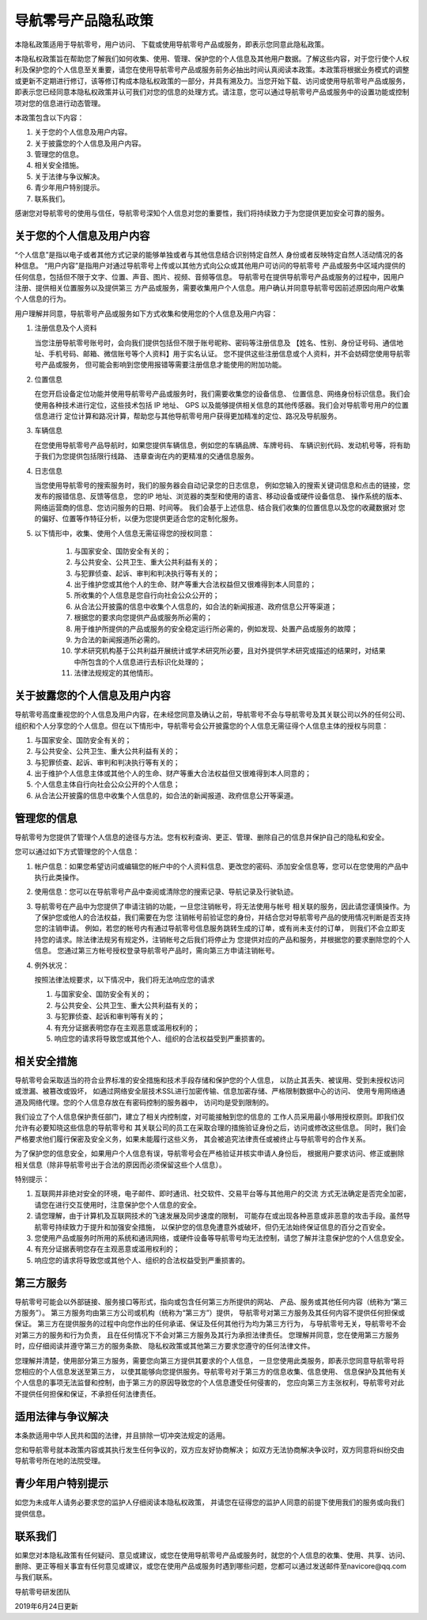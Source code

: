导航零号产品隐私政策
====================

本隐私政策适用于导航零号，用户访问、 下载或使用导航零号产品或服务，即表示您同意此隐私政策。

本隐私权政策旨在帮助您了解我们如何收集、使用、管理、保护您的个人信息及其他用户数据。了解这些内容，对于您行使个人权利及保护您的个人信息至关重要，请您在使用导航零号产品或服务前务必抽出时间认真阅读本政策。本政策将根据业务模式的调整或更新不定期进行修订，该等修订构成本隐私权政策的一部分，并具有溯及力。当您开始下载、访问或使用导航零号产品或服务，即表示您已经同意本隐私权政策并认可我们对您的信息的处理方式。请注意，您可以通过导航零号产品或服务中的设置功能或控制项对您的信息进行动态管理。

本政策包含以下内容：

1. 关于您的个人信息及用户内容。
2. 关于披露您的个人信息及用户内容。
3. 管理您的信息。
4. 相关安全措施。
5. 关于法律与争议解决。
6. 青少年用户特别提示。
7. 联系我们。

感谢您对导航零号的使用与信任，导航零号深知个人信息对您的重要性，我们将持续致力于为您提供更加安全可靠的服务。

关于您的个人信息及用户内容
--------------------------

“个人信息”是指以电子或者其他方式记录的能够单独或者与其他信息结合识别特定自然人
身份或者反映特定自然人活动情况的各种信息。
“用户内容”是指用户对通过导航零号上传或以其他方式向公众或其他用户可访问的导航零号
产品或服务中区域内提供的任何信息，包括但不限于文字、位置、声音、图片、视频、音频等信息。
导航零号在提供导航零号产品或服务的过程中，因用户注册、提供相关位置服务以及提供第三
方产品或服务，需要收集用户个人信息。用户确认并同意导航零号因前述原因向用户收集个人信息的行为。

用户理解并同意，导航零号产品或服务如下方式收集和使用您的个人信息及用户内容：

1. 注册信息及个人资料

   当您注册导航零号账号时，会向我们提供包括但不限于账号昵称、密码等注册信息及
   【姓名、性别、身份证号码、通信地址、手机号码、邮箱、微信账号等个人资料】用于实名认证。
   您不提供这些注册信息或个人资料，并不会妨碍您使用导航零号产品或服务，
   但可能会影响到您使用报错等需要注册信息才能使用的附加功能。

2. 位置信息

   在您开启设备定位功能并使用导航零号产品或服务时，我们需要收集您的设备信息、
   位置信息、网络身份标识信息。我们会使用各种技术进行定位，这些技术包括 IP 地址、
   GPS 以及能够提供相关信息的其他传感器。我们会对导航零号用户的位置信息进行
   定位计算和路况计算，帮助您与其他导航零号用户获得更加精准的定位、路况及导航服务。

3. 车辆信息
    
   在您使用导航零号产品导航时，如果您提供车辆信息，例如您的车辆品牌、车牌号码、
   车辆识别代码、发动机号等，将有助于我们为您提供包括限行线路、
   违章查询在内的更精准的交通信息服务。

4. 日志信息

   当您使用导航零号的搜索服务时，我们的服务器会自动记录您的日志信息，
   例如您输入的搜索关键词信息和点击的链接，您发布的报错信息、反馈等信息，
   您的IP 地址、浏览器的类型和使用的语言、移动设备或硬件设备信息、
   操作系统的版本、网络运营商的信息、您访问服务的日期、时间等。
   我们会基于上述信息、结合我们收集的位置信息以及您的收藏数据对
   您的偏好、位置等作特征分析，以便为您提供更适合您的定制化服务。

5. 以下情形中，收集、使用个人信息无需征得您的授权同意：

    1. 与国家安全、国防安全有关的；
    2. 与公共安全、公共卫生、重大公共利益有关的；
    3. 与犯罪侦查、起诉、审判和判决执行等有关的；
    #. 出于维护您或其他个人的生命、财产等重大合法权益但又很难得到本人同意的；
    #. 所收集的个人信息是您自行向社会公众公开的；
    #. 从合法公开披露的信息中收集个人信息的，如合法的新闻报道、政府信息公开等渠道；
    #. 根据您的要求向您提供产品或服务所必需的；
    #. 用于维护所提供的产品或服务的安全稳定运行所必需的，例如发现、处置产品或服务的故障；
    #. 为合法的新闻报道所必需的。
    #. 学术研究机构基于公共利益开展统计或学术研究所必要，且对外提供学术研究或描述的结果时，对结果中所包含的个人信息进行去标识化处理的；
    #. 法律法规规定的其他情形。
        
关于披露您的个人信息及用户内容
------------------------------

导航零号高度重视您的个人信息及用户内容，在未经您同意及确认之前，导航零号不会与导航零号及其关联公司以外的任何公司、组织和个人分享您的个人信息。但在以下情形中，导航零号会公开披露您的个人信息无需征得个人信息主体的授权与同意：

1. 与国家安全、国防安全有关的；
2. 与公共安全、公共卫生、重大公共利益有关的；
3. 与犯罪侦查、起诉、审判和判决执行等有关的；
#. 出于维护个人信息主体或其他个人的生命、财产等重大合法权益但又很难得到本人同意的；
#. 个人信息主体自行向社会公众公开的个人信息；
#. 从合法公开披露的信息中收集个人信息的，如合法的新闻报道、政府信息公开等渠道。

管理您的信息
------------

导航零号为您提供了管理个人信息的途径与方法。您有权利查询、更正、管理、删除自己的信息并保护自己的隐私和安全。

您可以通过如下方式管理您的个人信息：

1. 帐户信息：如果您希望访问或编辑您的帐户中的个人资料信息、更改您的密码、添加安全信息等，您可以在您使用的产品中执行此类操作。
2. 使用信息：您可以在导航零号产品中查阅或清除您的搜索记录、导航记录及行驶轨迹。
3. 导航零号在产品中为您提供了申请注销的功能，一旦您注销帐号，将无法使用与帐号
   相关联的服务，因此请您谨慎操作。为了保护您或他人的合法权益，我们需要在为您
   注销帐号前验证您的身份，并结合您对导航零号产品的使用情况判断是否支持您的注销申请。
   例如，若您的帐号内有通过导航零号信息服务跳转生成的订单，或有尚未支付的订单，
   则我们不会立即支持您的请求。除法律法规另有规定外，注销帐号之后我们将停止为
   您提供对应的产品和服务，并根据您的要求删除您的个人信息。
   您通过第三方帐号授权登录导航零号产品时，需向第三方申请注销帐号。
#. 例外状况：
   
   按照法律法规要求，以下情况中，我们将无法响应您的请求

   1. 与国家安全、国防安全有关的；
   2. 与公共安全、公共卫生、重大公共利益有关的；
   3. 与犯罪侦查、起诉和审判等有关的；
   4. 有充分证据表明您存在主观恶意或滥用权利的；
   5. 响应您的请求将导致您或其他个人、组织的合法权益受到严重损害的。
   
相关安全措施
------------

导航零号会采取适当的符合业界标准的安全措施和技术手段存储和保护您的个人信息，
以防止其丢失、被误用、受到未授权访问或泄漏、被篡改或毁坏，
如通过网络安全层技术SSL进行加密传输、信息加密存储、严格限制数据中心的访问、
使用专用网络通道及网络代理。您的个人信息存放在有密码控制的服务器中，
访问均是受到限制的。

我们设立了个人信息保护责任部门，建立了相关内控制度，对可能接触到您的信息的
工作人员采用最小够用授权原则。即我们仅允许有必要知晓这些信息的导航零号和
其关联公司的员工在采取合理的措施验证身份之后，访问或修改这些信息。
同时，我们会严格要求他们履行保密及安全义务，如果未能履行这些义务，
其会被追究法律责任或被终止与导航零号的合作关系。

为了保护您的信息安全，如果用户个人信息有误，导航零号会在严格验证并核实申请人身份后，
根据用户要求访问、修正或删除相关信息（除非导航零号出于合法的原因而必须保留这些个人信息）。

特别提示：

1. 互联网并非绝对安全的环境，电子邮件、即时通讯、社交软件、交易平台等与其他用户的交流
   方式无法确定是否完全加密，请您在进行交互使用时，注意保护您个人信息的安全。
2. 请您理解，由于计算机及互联网技术的飞速发展及同步速度的限制，
   可能存在或出现各种恶意或非恶意的攻击手段。虽然导航零号持续致力于提升和加强安全措施，
   以保护您的信息免遭意外或破坏，但仍无法始终保证信息的百分之百安全。
3. 您使用产品或服务时所用的系统和通讯网络，或硬件设备等导航零号均无法控制，请您了解并注意保护您的个人信息安全。
4. 有充分证据表明您存在主观恶意或滥用权利的；
5. 响应您的请求将导致您或其他个人、组织的合法权益受到严重损害的。

第三方服务
----------

导航零号可能会以外部链接、服务接口等形式，指向或包含任何第三方所提供的网站、
产品、服务或其他任何内容（统称为“第三方服务”）。
第三方服务均由第三方公司或机构（统称为“第三方”）提供，
导航零号对第三方服务及其任何内容不提供任何担保或保证。
第三方在提供服务的过程中向您作出的任何承诺、保证及任何其他行为均为第三方行为，
与导航零号无关，导航零号不会对第三方的服务和行为负责，
且在任何情况下不会对第三方服务及其行为承担法律责任。
您理解并同意，您在使用第三方服务时，应仔细阅读并遵守第三方的服务条款、
隐私权政策或其他第三方要求您遵守的任何法律文件。

您理解并清楚，使用部分第三方服务，需要您向第三方提供其要求的个人信息，
一旦您使用此类服务，即表示您同意导航零号将您相应的个人信息发送至第三方，
以使其能够向您提供服务。导航零号对于第三方的信息收集、信息使用、
信息保护及其他有关个人信息的事项无法监督和控制，由于第三方的原因导致您的个人信息遭受任何侵害的，
您应向第三方主张权利，导航零号对此不提供任何担保和保证，不承担任何法律责任。

适用法律与争议解决
------------------

本条款适用中华人民共和国的法律，并且排除一切冲突法规定的适用。

您和导航零号就本政策内容或其执行发生任何争议的，双方应友好协商解决；
如双方无法协商解决争议时，双方同意将纠纷交由导航零号所在地的法院受理。

青少年用户特别提示
------------------

如您为未成年人请务必要求您的监护人仔细阅读本隐私权政策，
并请您在征得您的监护人同意的前提下使用我们的服务或向我们提供信息。

联系我们
--------

如果您对本隐私政策有任何疑问、意见或建议，或您在使用导航零号产品或服务时，就您的个人信息的收集、使用、共享、访问、删除、更正等相关事宜有任何意见或建议，或您在使用产品或服务时遇到哪些问题，您都可以通过发送邮件至navicore@qq.com 与我们联系。

导航零号研发团队

2019年6月24日更新